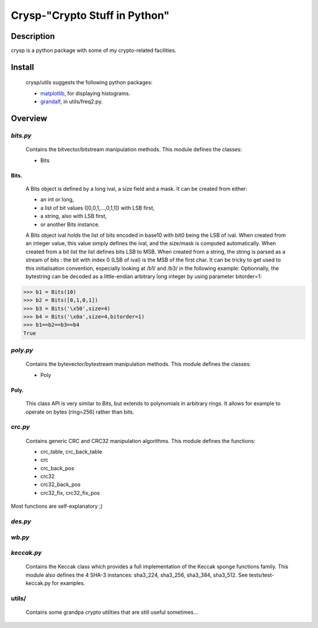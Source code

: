 ==============================
Crysp-"Crypto Stuff in Python"
==============================

Description
===========

crysp is a python package with some of my crypto-related facilities.

Install
=======

  crysp/utils suggests the following python packages:

  - matplotlib_, for displaying histograms.
  - grandalf_, in utils/freq2.py.

Overview
========

*bits.py*
---------

  Contains the bitvector/bitstream manipulation methods.
  This module defines the classes:

  - Bits

Bits.
~~~~~

  A Bits object is defined by a long ival, a size field and a mask.
  It can be created from either:

  - an int or long,
  - a list of bit values ([0,0,1,...,0,1,1]) with LSB first,
  - a string, also with LSB first,
  - or another Bits instance.

  A Bits object ival holds the list of bits encoded in base10 with bit0 being
  the LSB of ival.
  When created from an integer value, this value simply defines the ival,
  and the size/mask is computed automatically.
  When created from a bit list the list defines bits LSB to MSB.
  When created from a string, the string is parsed as a stream of bits :
  the bit with index 0 (LSB of ival) is the MSB of the first char.
  It can be tricky to get used to this initialisation convention, especially
  looking at /b1/ and /b3/ in the following example:
  Optionnally, the bytestring can be decoded as a little-endian arbitrary long
  integer by using parameter bitorder=1:

.. sourcecode:: python

   >>> b1 = Bits(10)
   >>> b2 = Bits([0,1,0,1])
   >>> b3 = Bits('\x50',size=4)
   >>> b4 = Bits('\x0a',size=4,bitorder=1)
   >>> b1==b2==b3==b4
   True


*poly.py*
---------

  Contains the bytevector/bytestream manipulation methods.
  This module defines the classes:

  - Poly

Poly.
~~~~~

  This class API is very similar to Bits, but extends to polynomials in arbitrary rings.
  It allows for example to operate on bytes (ring=256) rather than bits.

*crc.py*
--------

  Contains generic CRC and CRC32 manipulation algorithms.
  This module defines the functions:

  - crc_table, crc_back_table
  - crc
  - crc_back_pos
  - crc32
  - crc32_back_pos
  - crc32_fix, crc32_fix_pos

Most functions are self-explanatory ;)

*des.py*
--------

*wb.py*
-------

*keccak.py*
-----------

  Contains the Keccak class which provides a full implementation of the Keccak sponge functions family.
  This module also defines the 4 SHA-3 instances: sha3_224, sha3_256, sha3_384, sha3_512.
  See tests/test-keccak.py for examples.

utils/
------

  Contains some grandpa crypto utilities that are still useful sometimes...

.. _matplotlib: http://matplotlib.sourceforge.net
.. _grandalf: https://github.com/bdcht/grandalf
